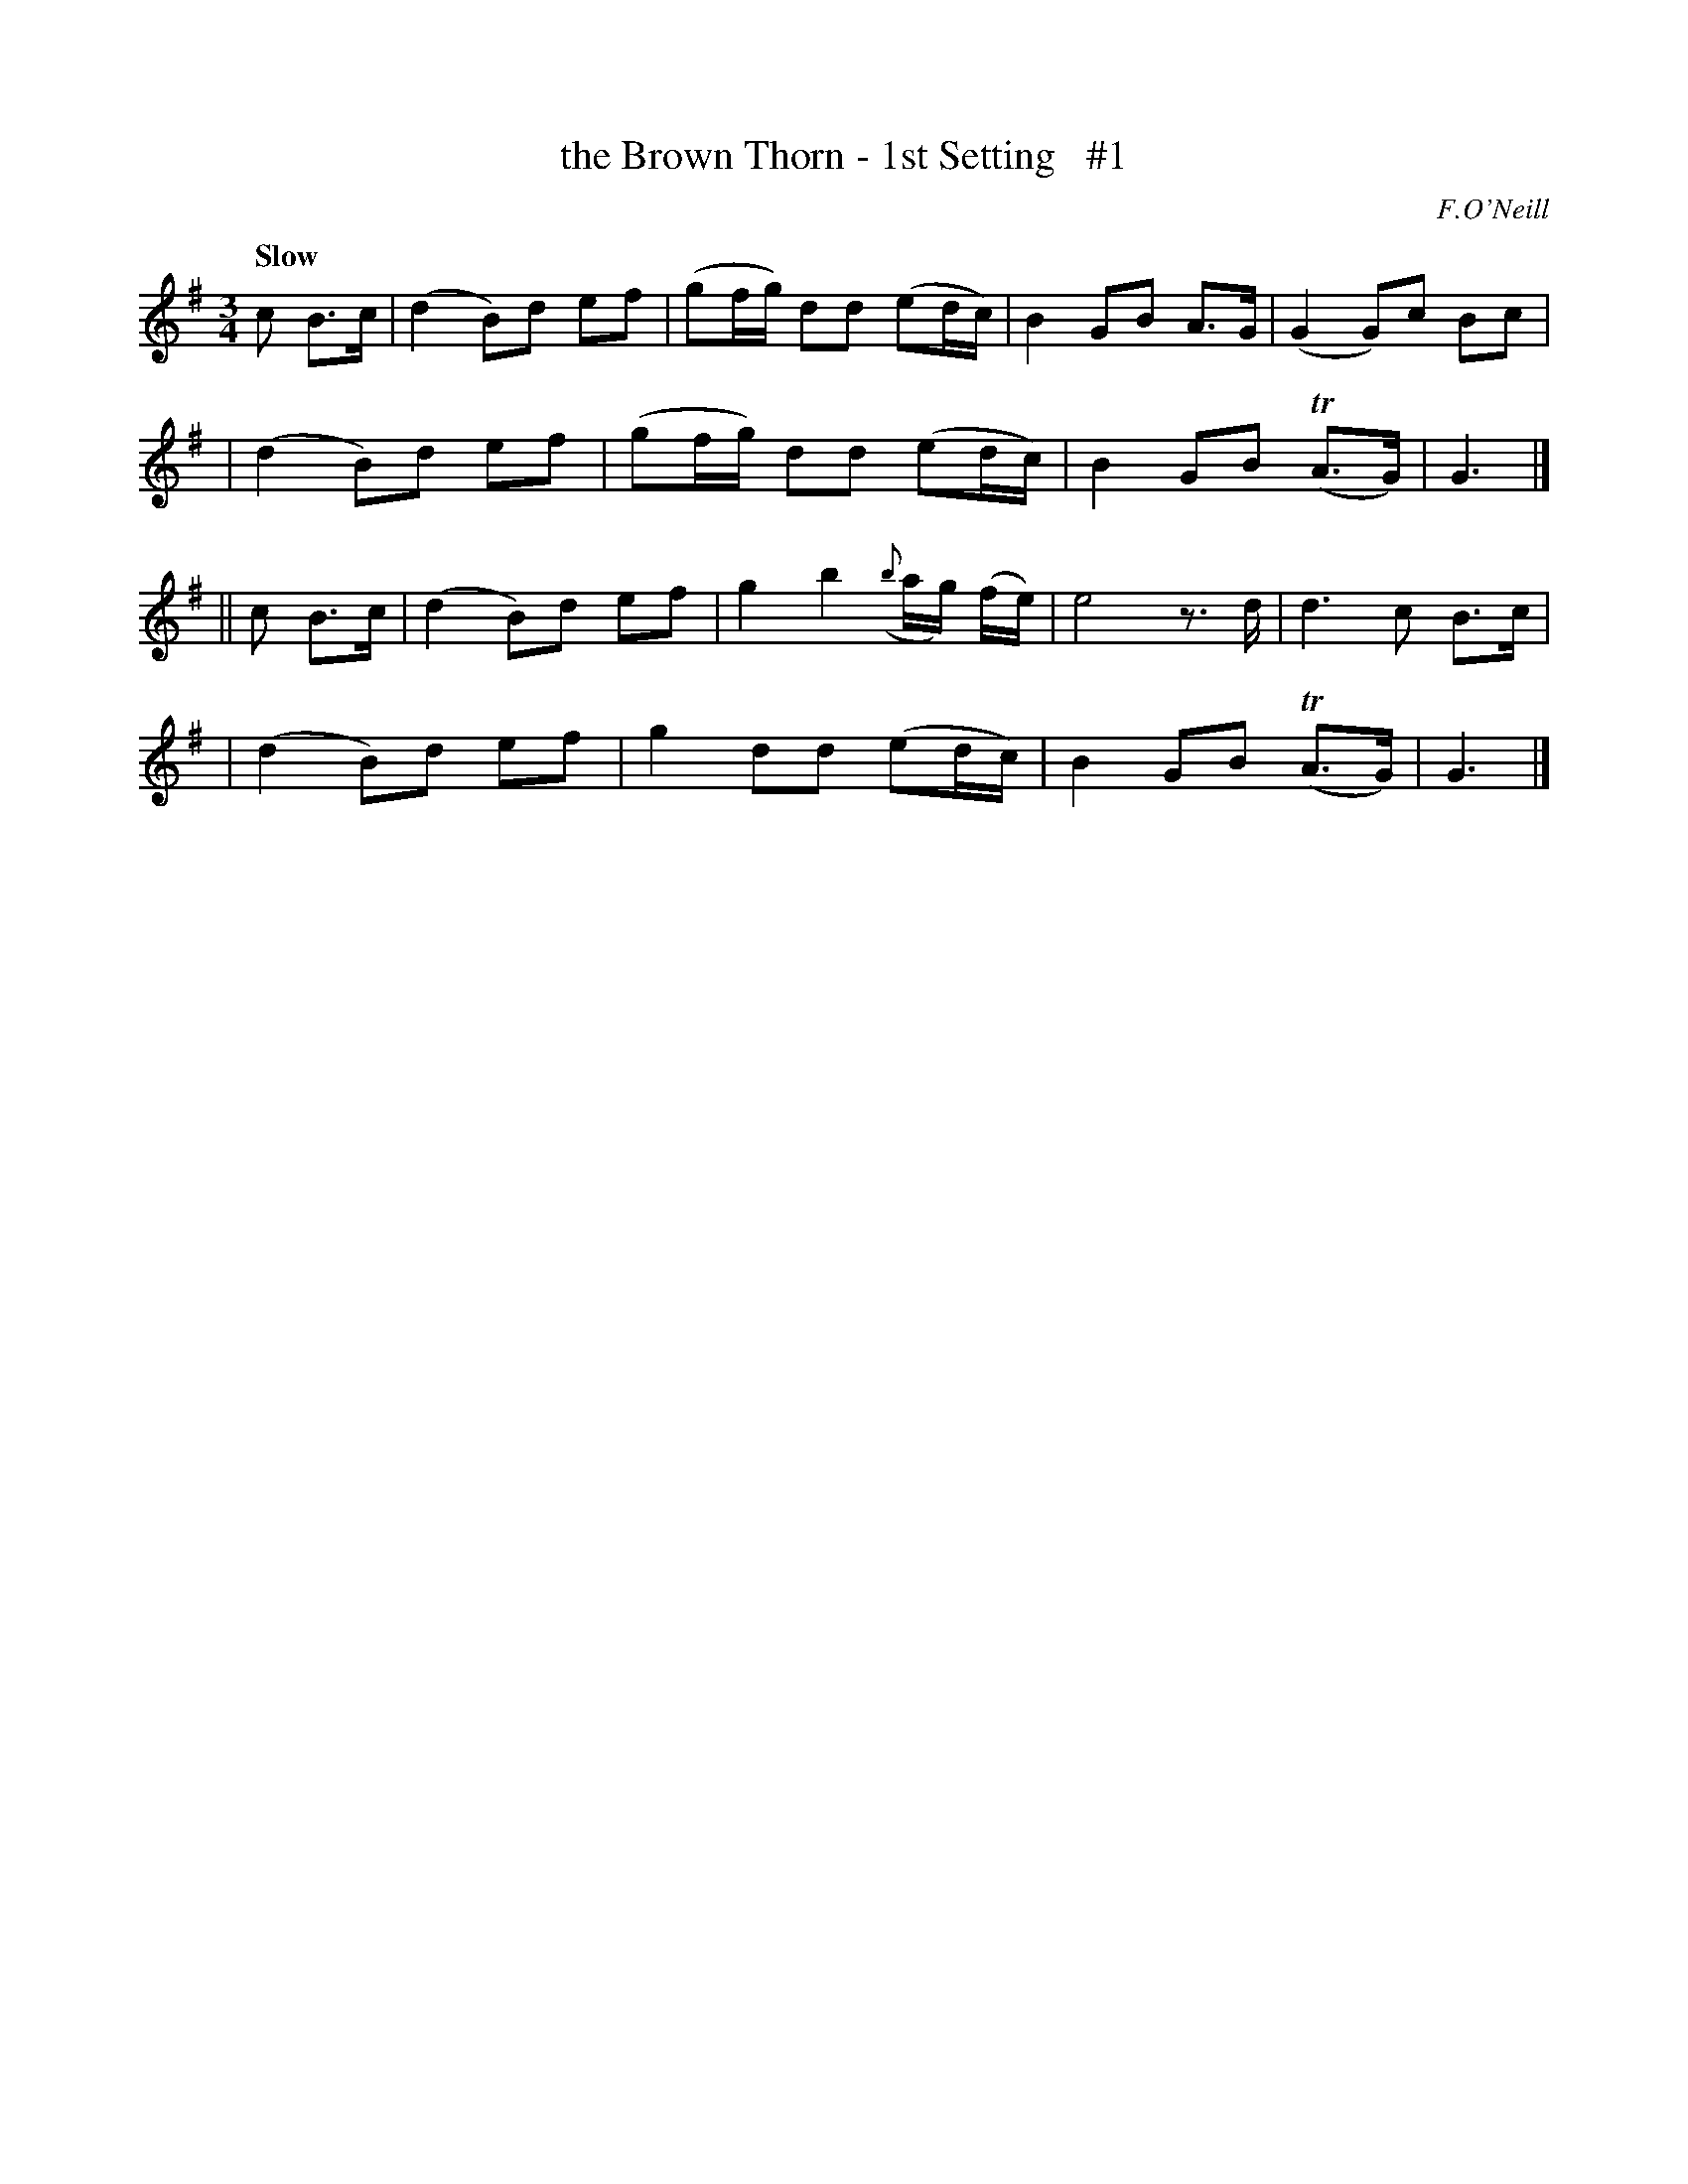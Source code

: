 X: 31
T: the Brown Thorn - 1st Setting   #1
R: air
%S: s:4 b:16(4+4+4+4)
B: O'Neill's 1850 #31
Q: "Slow"
O: F.O'Neill
Z: Norbert Paap, norbertp@bdu.uva.nl
M: 3/4
L: 1/8
K: G
c B>c \
| (d2B)d ef | (gf/g/) dd (ed/c/) | B2 GB A>G | (G2G)c Bc |
| (d2B)d ef | (gf/g/) dd (ed/c/) | B2 GB (TA>G) | G3 |]
|| c B>c \
| (d2B)d ef | g2 b2 ({b}a/g/) (f/e/) | e4 z>d | d3 c B>c |
| (d2B)d ef | g2 dd (ed/c/) | B2 GB (TA>G) | G3 |]
